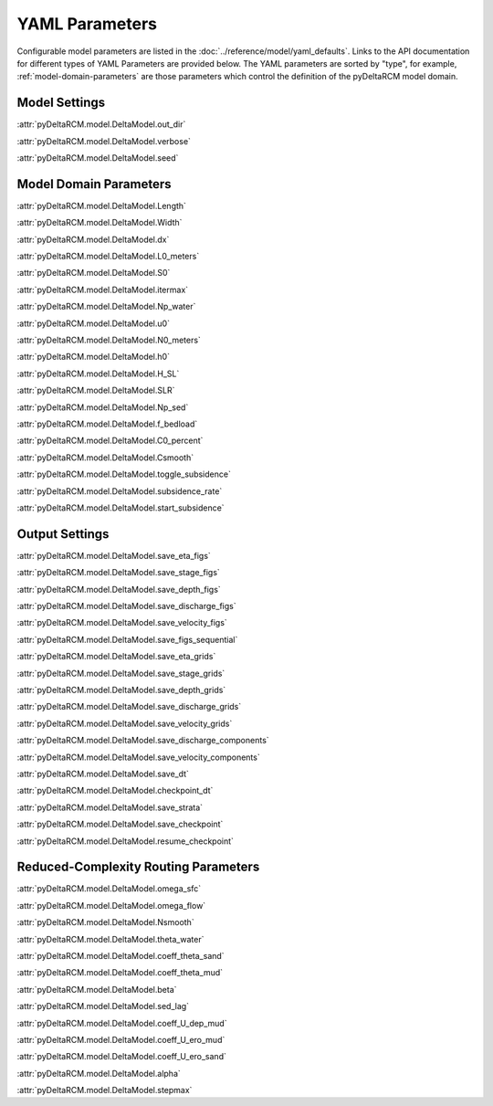 ***************
YAML Parameters
***************

Configurable model parameters are listed in the
:doc:`../reference/model/yaml_defaults`.
Links to the API documentation for different types of YAML Parameters are
provided below. The YAML parameters are sorted by "type", for example,
:ref:`model-domain-parameters` are those parameters which control the
definition of the pyDeltaRCM model domain.

Model Settings
==============

:attr:`pyDeltaRCM.model.DeltaModel.out_dir`

:attr:`pyDeltaRCM.model.DeltaModel.verbose`

:attr:`pyDeltaRCM.model.DeltaModel.seed`


.. _model-domain-parameters:

Model Domain Parameters
=======================

:attr:`pyDeltaRCM.model.DeltaModel.Length`

:attr:`pyDeltaRCM.model.DeltaModel.Width`

:attr:`pyDeltaRCM.model.DeltaModel.dx`

:attr:`pyDeltaRCM.model.DeltaModel.L0_meters`

:attr:`pyDeltaRCM.model.DeltaModel.S0`

:attr:`pyDeltaRCM.model.DeltaModel.itermax`

:attr:`pyDeltaRCM.model.DeltaModel.Np_water`

:attr:`pyDeltaRCM.model.DeltaModel.u0`

:attr:`pyDeltaRCM.model.DeltaModel.N0_meters`

:attr:`pyDeltaRCM.model.DeltaModel.h0`

:attr:`pyDeltaRCM.model.DeltaModel.H_SL`

:attr:`pyDeltaRCM.model.DeltaModel.SLR`

:attr:`pyDeltaRCM.model.DeltaModel.Np_sed`

:attr:`pyDeltaRCM.model.DeltaModel.f_bedload`

:attr:`pyDeltaRCM.model.DeltaModel.C0_percent`

:attr:`pyDeltaRCM.model.DeltaModel.Csmooth`

:attr:`pyDeltaRCM.model.DeltaModel.toggle_subsidence`

:attr:`pyDeltaRCM.model.DeltaModel.subsidence_rate`

:attr:`pyDeltaRCM.model.DeltaModel.start_subsidence`


Output Settings
===============

:attr:`pyDeltaRCM.model.DeltaModel.save_eta_figs`

:attr:`pyDeltaRCM.model.DeltaModel.save_stage_figs`

:attr:`pyDeltaRCM.model.DeltaModel.save_depth_figs`

:attr:`pyDeltaRCM.model.DeltaModel.save_discharge_figs`

:attr:`pyDeltaRCM.model.DeltaModel.save_velocity_figs`

:attr:`pyDeltaRCM.model.DeltaModel.save_figs_sequential`

:attr:`pyDeltaRCM.model.DeltaModel.save_eta_grids`

:attr:`pyDeltaRCM.model.DeltaModel.save_stage_grids`

:attr:`pyDeltaRCM.model.DeltaModel.save_depth_grids`

:attr:`pyDeltaRCM.model.DeltaModel.save_discharge_grids`

:attr:`pyDeltaRCM.model.DeltaModel.save_velocity_grids`

:attr:`pyDeltaRCM.model.DeltaModel.save_discharge_components`

:attr:`pyDeltaRCM.model.DeltaModel.save_velocity_components`

:attr:`pyDeltaRCM.model.DeltaModel.save_dt`

:attr:`pyDeltaRCM.model.DeltaModel.checkpoint_dt`

:attr:`pyDeltaRCM.model.DeltaModel.save_strata`

:attr:`pyDeltaRCM.model.DeltaModel.save_checkpoint`

:attr:`pyDeltaRCM.model.DeltaModel.resume_checkpoint`


Reduced-Complexity Routing Parameters
=====================================

:attr:`pyDeltaRCM.model.DeltaModel.omega_sfc`

:attr:`pyDeltaRCM.model.DeltaModel.omega_flow`

:attr:`pyDeltaRCM.model.DeltaModel.Nsmooth`

:attr:`pyDeltaRCM.model.DeltaModel.theta_water`

:attr:`pyDeltaRCM.model.DeltaModel.coeff_theta_sand`

:attr:`pyDeltaRCM.model.DeltaModel.coeff_theta_mud`

:attr:`pyDeltaRCM.model.DeltaModel.beta`

:attr:`pyDeltaRCM.model.DeltaModel.sed_lag`

:attr:`pyDeltaRCM.model.DeltaModel.coeff_U_dep_mud`

:attr:`pyDeltaRCM.model.DeltaModel.coeff_U_ero_mud`

:attr:`pyDeltaRCM.model.DeltaModel.coeff_U_ero_sand`

:attr:`pyDeltaRCM.model.DeltaModel.alpha`

:attr:`pyDeltaRCM.model.DeltaModel.stepmax`
